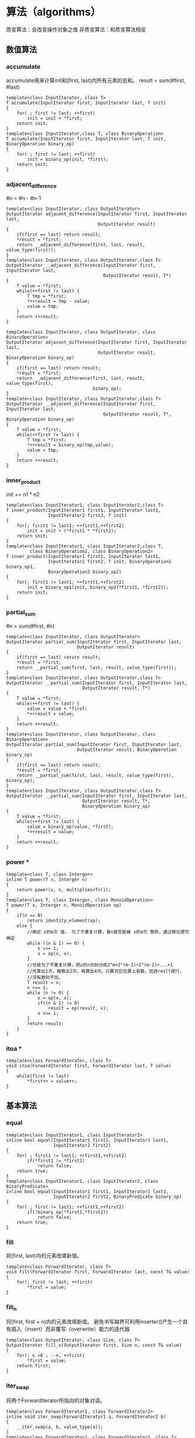 * 算法（algorithms）	
质变算法：会改变操作对象之值
非质变算法：和质变算法相反

** 数值算法
*** accumulate

accumulate用来计算init和[first, last)内所有元素的总和。
result = sum(#first, #last)
#+BEGIN_SRC C++
  template<class InputIterator, class T>
  T accumulate(InputIterator first, InputIterator last, T init)
  {
      for( ; first != last; ++first)
          init = init + *first;
      return init;
  }
  template<class InputIterator,class T, class BinaryOperation>
  T accumulate(InputIterator first, InputIterator last, T init, BinaryOperation binary_op)
  {
      for( ; first != last; ++first)
          init = binary_op(init, *first);
      return init;
  }
#+END_SRC
*** adjacent_difference

#n = #n - #n-1
#+BEGIN_SRC C++
  template<class InputIterator, class OutputIterator>
  OutputIterator adjacent_difference(InputIterator first, InputIterator last,
                                     OutputIterator result)
  {
      if(first == last) return result;
      ,*result = *first;
      return __adjacent_difference(first, last, result, value_type(first));
  }
  template<class InputIterator, class OutputIterator,class T>
  OutputIterator __adjacent_difference(InputIterator first, InputIterator last,
                                       OutputIterator result, T*)
  {
      T value = *first;
      while(++first != last) {
          T tmp = *first;
          ,*++result = tmp - value;
          value = tmp;
      }
      return ++result;
  }

  template<class InputIterator, class OutputIterator, class BinaryOperation>
  OutputIterator adjacent_difference(InputIterator first, InputIterator last,
                                     OutputIterator result, BinaryOperation binary_op)
  {
      if(first == last) return result;
      ,*result = *first;
      return __adjacent_difference(first, last, result, value_type(first),
                                   binary_op);
  }
  template<class InputIterator, class OutputIterator,class T>
  OutputIterator __adjacent_difference(InputIterator first, InputIterator last,
                                       OutputIterator result, T*, BinaryOperation binary_op)
  {
      T value = *first;
      while(++first != last) {
          T tmp = *first;
          ,*++result = binary_op(tmp,value);
          value = tmp;
      }
      return ++result;
  }
#+END_SRC
*** inner_product

init += n1 * n2
#+BEGIN_SRC C++
  template<class InputIterator1, class InputIterator2,class T>
  T inner_product(InputIterator1 first1, InputIterator last1,
                  InputIterator2 first2, T init)
  {
      for(; first1 != last1; ++first1,++first2)
          init = init + (*first1 * *first2);
      return init;
  }
  template<class InputIterator1, class InputIterator2,class T,
           class BinaryOperation1, class BinaryOperation2>
  T inner_product(InputIterator1 first1, InputIterator last1,
                  InputIterator2 first2, T init, BinaryOperation1 binary_op1,
                  BinaryOperation2 binary_op2)
  {
      for(; first1 != last1; ++first1,++first2)
          init = binary_op1(init, binary_op2(*first1, *first2));
      return init;
  }
#+END_SRC
*** partial_sum

#n = sum(#first, #n)
#+BEGIN_SRC C++
  template<class InputIterator, class OutputIterator>
  OutputIterator partial_sum(InputIterator first, InputIterator last,
                             OutputIterator result)
  {
      if(first == last) return result;
      ,*result = *first;
      return __partial_sum(first, last, result, value_type(first));
  }
  template<class InputIterator, class OutputIterator,class T>
  OutputIterator __partial_sum(InputIterator first, InputIterator last,
                               OutputIterator result, T*)
  {
      T value = *first;
      while(++first != last) {
          value = value + *first;
          ,*++result = value;
      }
      return ++result;
  }
  template<class InputIterator, class OutputIterator, class BinaryOperation>
  OutputIterator partial_sum(InputIterator first, InputIterator last,
                             OutputIterator result, BinaryOperation binary_op)
  {
      if(first == last) return result;
      ,*result = *first;
      return __partial_sum(first, last, result, value_type(first), binary_op);
  }
  template<class InputIterator, class OutputIterator,class T>
  OutputIterator __partial_sum(InputIterator first, InputIterator last,
                               OutputIterator result, T*,
                               BinaryOperation binary_op)
  {
      T value = *first;
      while(++first != last) {
          value = binary_op(value, *first);
          ,*++result = value;
      }
      return ++result;
  }
#+END_SRC
*** power *

#+BEGIN_SRC c++
  template<class T, class Interger>
  inline T power(T x, Interger n)
  {
      return power(x, n, multiplies<T>());
  }
  template<class T, class Interger, class MonoidOperation>
  T power(T x, Interger n, MonoidOperation op)
  {
      if(n == 0)
          return identity_element(op);
      else {
          //确定 x的m次 值， 为了不重复计算，看n是否能被 x的m次 整除，通过移位便可确定
          while ((n & 1) == 0) {
              n >>= 1;
              x = op(x, x);
          }
          //也是为了不重复计算，把x的n次拆分成2^m+2^(m-1)+2^(m-2)+...+1
          //先算出1次，再算出2次，再算出4次。只要对应位置上有数，加进reslt就行，
          //没有数则不加。
          T result = x;
          n >>= 1;
          while (n != 0) {
              x = op(x, x);
              if((n & 1) != 0)
                  result = op(result, x);
              n >>= 1;
          }
          return result;
      }
  }
#+END_SRC    
*** itoa *

#+BEGIN_SRC C++
  template<class ForwardIterator, class T>
  void itoa(ForwardIterator first, ForwardIterator last, T value)
  {
      while(first != last)
          ,*first++ = value++;
  }
#+END_SRC
** 基本算法
*** equal

#+BEGIN_SRC C++
  template<class InputIterator1, class InputIterator2>
  inline bool equal(InputIterator1 first1, InputIterator1 last1,
                    InputIterator2 first2)
  {
      for( ; first1 != last1; ++first1,++first2)
          if(*first1 != *first2)
              return false;
      return true;
  }
  template<class InputIterator1, class InputIterator2, class BinaryPredicate>
  inline bool equal(InputIterator1 first1, InputIterator1 last1,
                    InputIterator2 first2, BinaryPredicate binary_op)
  {
      for( ; first != last1; ++first1,++first2)
          if(!binary_op(*first1,*first2))
              return false;
      return true;
  }
#+END_SRC
*** fill

将[first, last)内的元素改填新值。
#+BEGIN_SRC C++
  template<class ForwardIterator, class T>
  void fill(ForwardIterator first, ForwardIterator last, const T& value)
  {
      for(; first != last; ++first)
          ,*first = value;
  }
#+END_SRC
*** fill_n

将[first, first + n)内的元素改填新值。
避免书写越界可利用inserter()产生一个具有插入（insert）而非覆写（overwrite）能力的迭代器
#+BEGIN_SRC C++
  template<class OutputIterator, class Size, class T>
  OutputIterator fill_n(OutputIterator first, Size n, const T& value)
  {
      for(; n >0 ; --n, ++first)
          ,*first = value;
      return first;
  }
#+END_SRC
*** iter_swap

将两个ForwardIterator所指向的对象对调。
#+BEGIN_SRC C++
  template<class ForwardIterator1, class ForwardIterator2>
  inline void iter_swap(ForwardIterator1 a, ForwardIterator2 b)
  {
      __iter_swap(a, b, value_type(a));
  }
  template<class ForwardIterator1, class ForwardIterator2, class T>
  inline void __iter_swap(ForwardIterator1 a, ForwardIterator2 b, T*)
  {
      T tmp = *a;
      *a = *b;
      *b = tmp;
  }
#+END_SRC
*** lexicographical_compare

以“字典排列方式”对两个序列[first1, last1)和[first2, last2)进行比较。
#+BEGIN_SRC C++
  template<class InputIterator1, class InputIterator2>
  bool lexicographical_compare(InputIterator1 first1, InputIterator1 last1,
                               InputIterator2 first2, InputIterator2 last2)
  {
      for(; first1 != last1 && first2 != last2; ++first1, ++first2)
      {
          if(*first1 < *first2)
              return true;
          if(*first2 < *first1)
              return false
      }
      return first1 == last1 && first2 != last2;
  }
  template<class InputIterator1, class InputIterator2, class Compare>
  bool lexicographical_compare(InputIterator1 first1, InputIterator1 last1,
                               InputIterator2 first2, InputIterator2 last2,
                               Compare comp)
  {
      for(; first1 != last1 && first2 != last2; ++first1, ++first2)
      {
          if(comp(*first1, *first2))
              return true;
          if(comp(*first2, *first1))
              return false
      }
      return first1 == last1 && first2 != last2;
  }
#+END_SRC

为了增进效率，SGI还设计了一个特化版本用于原生指针 const unsigned char *:
#+BEGIN_SRC C++
  inline bool
  lexicographical_compare(const unsigned char* first1, const unsigned char* last1,
                          const unsigned char* first2, const unsigned char* last2)
  {
      const size_t len1 = last1 - first1;
      const size_t len2 = last2 - first2;
      const int result = memcmp(first1, first2, min(len1, len2));
      return result != 0 ? result < 0 : len1 < len2;
  }
#+END_SRC
*** max

取两个对象中的较大值。
#+BEGIN_SRC C++
  template<class T>
  inline const T& max(const T& a, const T& b)
  {
      return a < b ? b : a;
  }
  template<class T, class Compare>
  inline const T& max(const T& a, const T& b, Compare comp)
  {
      return comp(a, b) ? b : a;
  }
#+END_SRC
*** min

取两个对象中的较小值。
#+BEGIN_SRC C++
  template<class T>
  inline const T& min(const T& a, const T& b)
  {
      return b < a ? b : a;
  }
  template<class T, class Compare>
  inline const T& min(const T& a, const T& b, Compare comp)
  {
      return comp(b,a) ? b : a;
  }
#+END_SRC
*** mismatch

用来平行比较两个序列，指出两者之间的第一个不匹配点。返回一对迭代器（pair），分别指向两序列中的不匹配点。
#+BEGIN_SRC C++
  template<class InputIterator1, class InputIterator2>
  pair<InputIterator1, InputIterator2> mismatch(InputIterator1 first1, InputIterator1 last1,
                                                InputIterator2 first2)
  {
      while (first != last1 && *first1 == *first2) {
          ++first1;
          ++first2;
      }
      return pair<InputIterator1, InputIterator2>(first1, first2);
  }
  template<class InputIterator1, class InputIterator2, class BinaryPredicate>
  pair<InputIterator1, InputIterator2> mismatch( InputIterator1 first1,InputIterator1 last1,
                                                 InputIterator2 first2, BinaryPredicate binary_pred)
  {
      while (first1 != last1 && binary_pred(*first1, *first2)) {
          ++first1;
          ++first2;
      }
      return pair<InputIterator1, InputIterator2>(first1, first2);
  }
#+END_SRC
*** swap

用来交换（对调）两个对象的内容。
#+BEGIN_SRC C++
  template<class T>
  inline void swap(T& a, T& b)
  {
      T tmp = a;
      a = b;
      b = tmp;
  }
#+END_SRC
*** copy --强化效率无所不用其极

泛化
#+BEGIN_SRC C++
  template<class InputIterator, class OutputIterator>
  inline OutputIterator copy(InputIterator first, InputIterator last,
                             OutputIterator result)
  {
      return __copy_dispatch<InputIterator,OutputIterator>()
          (first, last, result);
  }
  template<class InputIterator, char OutputIterator>
  struct __copy_dispatch
  {
      OutputIterator operator()(InputIterator first, InputIterator last,
                                OutputIterator result) {
          //传入一个迭代器标签，区分是否是随机迭代器
          return __copy(first, last, result, iterator_category(first));
      }
  };
  // 指针特化
  template<class T>
  struct __copy_dispatch<T*, T*>
  {
      T* operator()(T* first, T* last, T* result) {
          //判断 是否 没有 assignment_operator重载操作
          typedef typename __type_traits<T>::has_trivial_assignment_operator t;
          return __copy_t(first, last, result, t());
      }
  };
  // const指针特化 
  template<class T>
  struct __copy_dispatch<const T*, T*>
  {
      T* operator()(const T* first, const T* last, T* result) {
          typedef typename __type_traits<T>:: has_trivial_assignment_operator t;
          return __copy_t(first, last, result, t());
      }
  };
  //input是基类，不管forward 还是bidi迭代器都走这边
  template<class InputIterator, class OutputIterator>
  inline OutputIterator __copy(InputIterator first, InputIterator last,
                               OutputIterator result, input_iterator_tag)
  {
      for(; first != last; ++result, ++first)
          ,*result = *first;
      return result;
  }
  //随机迭代器走这边
  template<class RandomAccessIterator, class OutputIterator>
  inline OutputIterator __copy(RandomAccessIterator first, RandomAccessIterator last,
                               OutputIterator result, random_access_iterator_tag)
  {
      return __copy_d(first, last, result, distance_type(first));
  }
  //直接算出区间大小，根据大小来循环 不需要判断迭代是否相等，可以有效提升速度
  template<class RandomAccessIterator, class OutputIterator, class Distance>
  inline OutputIterator
  __copy_d(RandomAccessIterator first, RandomAccessIterator last,
           OutputIterator result, Distance*)
  {
      for(Distance n = last - first; n > 0; --n, ++result, ++first )
          ,*result = *first;
      return result;
  }
  //是 没有assignment_operator重载操作的话 就走这。直接复制内存
  template<class T>
  inline T* __copy_t(const T* first, const T* last, T* result, __true_type)
  {
      memmove(result, first, sizeof(T) * (last - first));
      return result + (last - first);
  }
  //不是 没有assignment_operator重载操作(也就是有重载) 走这边，调用随机迭代器的copy方法
  template<class T>
  inline T* __copy_t(const T* first, const T* last, T* result,
                     __false_type)
  {
      return __copy_d(first, last, result, (ptrdiff_t*) 0);
  }
#+END_SRC

特化
#+BEGIN_SRC C++
  inline char* copy(const char* first, const char* last, char* result)
  {
      memmove(result, first, last - first);
      return result + (last - first);
  }
  inline wchar_t* copy(const wchar_t* first, const wchar_t* last,
                       const wchar_t* result)
  {
      memmove(result, first, sizeof(wchar_t) * (last - first));
      return result + (last - first);
  }
#+END_SRC
*** copy_backward -- 参照 copy

将[first,last)区间内的每一个元素，以逆行的方向复制到以result-1为起点，方向亦为逆行的区间上。

#+BEGIN_SRC C++
  template<class BidirectionalIterator1, class BidirectionalIterator2>
  inline BidirectionalIterator2 copy( BidirectionalIterator1 first,
                                      BidirectionalIterator1 last,
                                      BidirectionalIterator2 result);
#+END_SRC
copy_backward 所接受的迭代器必须是BidirectionalTterators, 才能够“倒行逆施”。

** set 相关算法
STL一共提供了四种与set（集合）相关的算法，分别是并集（union）、交集（intersection）、差集（difference）、对称差集（symmetric difference）。

*** set_union

*** set_intersection

*** set_difference

*** set_symmetric_difference

** heap 相关算法

*** make_heap

*** pop_heap

*** push_heap

*** sort_heap

** 其他算法
*** adjacent_find

找到第一组满足条件的相邻元素。
#+BEGIN_SRC C++
  template<class ForwardIterator>
  ForwardIterator adjacent_find(ForwardIterator first, ForwardIterator last)
  {
      if (first == last)
          return last;
      ForwardIterator next = first;
      while (++next != last) {
          if(*first == *next) return first;
          first = next;
      }
      return last;
  }
  template<class ForwardIterator>
  ForwardIterator adjacent_find(ForwardIterator first, ForwardIterator last
                                BinaryPredicate binary_op)
  {
      if (first == last)
          return last;
      ForwardIterator next = first;
      while (++next != last) {
          if(binary_op(*first, *next)) return first;
          first = next;
      }
      return last;
  }
#+END_SRC
*** count

运用equality操作符，将[first, last)区间内的每一个元素拿来和指定值value比较，并返回与value相等的元素个数。
#+BEGIN_SRC C++
  template<class InputIterator, class T>
  typename iterator_traits<InputIterator>::difference_type
  count(InputIterator first, InputIterator last, const T& value)
  {
      typename iterator_traits<InputIterator>::difference_type n = 0;
      for(; first != last; ++first)
          if(*first == value) ++n;
      return n;
  }
#+END_SRC
*** count_if

将制定操作（一个仿函数）pred实施于[first, last)区间内的每一个元素身上，并将“造成pred之计算结果为true”的所有元素的个数返回。
#+BEGIN_SRC C++
  template<class InputIterator, class Predicate>
  typename iterator_traits<InputIterator>::difference_type
  count_if(InputIterator first, InputIterator last, Predicate pred)
  {
      typename iterator_traits<InputIterator>::difference_type n = 0;
      for(; first != last; ++first)
          if(pred(*first)) ++n;
      return n;
  }
#+END_SRC
*** find 参照 count

#+BEGIN_SRC C++
  template<class InputIterator, class T>
  InputIterator find(InputIterator first, InputIterator last, const T& value);
#+END_SRC
*** find_if 参照 count_if

#+BEGIN_SRC C++
  template<class InputIterator, class Predicate>
  typename iterator_traits<InputIterator>::difference_type
  find_if(InputIterator first, InputIterator last, Predicate pred);
#+END_SRC
*** find_end

在序列一[first1, last1)所涵盖的区间中，查找序列二[first2, last2)的最后一次出现点。

#+BEGIN_SRC C++
  template<class ForwardIterator1, class ForwardIterator2>
  inline ForwardIterator1
  find_end(ForwardIterator1 first1, ForwardIterator1 last1,
           ForwardIterator2 first2, ForwardIterator2 last2)
  {
      typedef typename iterator_traits<ForwardIterator1>::iterator_category category1;
      typedef typename iterator_traits<ForwardIterator2>::iterator_category category2;
      return __find_end(first1, last1, first2, last2, category1(), category2());
  }
  template<class ForwardIterator1, class ForwardIterator2>
  ForwardIterator1 __find_end(ForwardIterator1 first1, ForwardIterator1 last1,
                              ForwardIterator2 first2, ForwardIterator2 last2,
                              forward_iterator_tag, forward_iterator_tag)
  {
      if(first2 == last2) return last1;
      else {
          ForwardIterator1 result = last1;
          while (1) {
              //先搜索下一组，再把下一组赋给result  就和单链表删除节点一样，要删除下一个节点，
              //我们要预留上一个节点，这里是要先找到 下一个不符合的情况 我们才知道这是最后一个
              ForwardIterator1 new_result = search(first1, last1, first2, last2);
              if(new_result == last1) return result;
              else {
                  result = new_result;
                  first1 = new_result;
                  ++first;
              }
          }
      }
  }
  //双向迭代器走这边
  template<class BidirectionalIterator1, class BidirectionalIterator2>
  BidirectionalIterator1
  __find_end(BidirectionalIterator1 first1, BidirectionalIterator1 last1,
             BidirectionalIterator2 first2, BidirectionalIterator2 last2,
             bidirectional_iterator_tag, bidirectional_iterator_tag)
  {
      typedef reverse_iterator<BidirectionalIterator1> reviter1;
      typedef reverse_iterator<BidirectionalIterator2> reviter2;
      //先确定end位置
      reviter1 rlast1(first1);
      reviter2 rlast2(first2);
      //找到第一组就可以了
      reviter1 rresult = search(reviter1(last1), rlast1, reviter2(last2), rlast2);
      if(rresult == rlast1) return last1;       //没找到
      else {
          //修改位置， base()成员函数可以取得真实位置，因为反向迭代器有两个位置，
          //一个是真实位置，一个是他 “下一个”位置 他的”下一个“其实是正向迭代器的上一个
          //1 2 3 此时反向迭代器指向3 operator*() 取到的是2 base()取到的是 3
          //下面的操作是为了使result == end
          BidirectionalIterator1 result = rresult.base();
          //减去距离，就可以使result变成first
          advance(result, -distance(first2, last2));
          return result;
      }
  }
#+END_SRC
*** find_first_of 参照 find_end

在序列一[first1, last1)所涵盖的区间中，查找序列二[first2, last2)的第一次出现点。
#+BEGIN_SRC C++
  template<class InputIterator, class ForwardIterator>
  InputIterator find_first_of(InputIterator first1, InputIterator last1,
                              ForwardIterator first2, ForwardIterator last2)
  {
      for(; first1 != last1; ++first1)
          for(ForwardIterator iter = first2; iter != last2; ++iter)
              if(*first1 == *iter) return first;
      return last1;
  }
  template<class InputIterator, class ForwardIterator, class BinaryPredicate>
  InputIterator find_first_of(InputIterator first1, InputIterator last1,
                              ForwardIterator first2, ForwardIterator last2
                              BinaryPredicate comp)
  {
      for(; first1 != last1; ++first1)
          for(ForwardIterator iter = first2; iter != last2; ++iter)
              if(comp(*first1 == *iter)) return first;
      return last1;
  }
#+END_SRC
*** for_each

将仿函数f施行于[first1, last1)区间内的每一个元素身上。
#+BEGIN_SRC C++
  template<class InputIterator, class Function>
  Function for_each(InputIterator first, InputIterator last, Function f)
  {
      for(; first != last; ++first) f(*first);
      return f;
  }
#+END_SRC
*** generate

将仿函数gen的运算结果填写在[first, last)区间内的所有元素身上。
#+BEGIN_SRC C++
  template<class ForwardIterator, class Generator>
  void generate(ForwardIterator first, ForwardIterator last, Generator gen)
  {
      for(; first != last; ++first)
          ,*first = gen();
  }
#+END_SRC
*** generate_n
    
将仿函数gen的运算结果填写在[first, first + n)区间内的所有元素身上。

#+BEGIN_SRC C++
  template<class OutputIterator,class Size, class Generator>
  OutputIterator generate_n(OutputIterator first, Size n, Generator gen)
  {
      for(; n > 0; --n, ++first) *first = gen();
      return first;
  }
#+END_SRC
*** includes (应用于有序区间)

判断序列二是否“涵盖于”序列一。
#+BEGIN_SRC C++
  template<class InputIterator1, class InputIterator2>
  bool includes(InputIterator1 first1, InputIterator1 last1,
                InputIterator2 first2, InputIterator2 last2)
  {
      while (first1 != last1 && first2 != last2) {
          if(*first2 < *first1) return false;
          else if(*first1 < *first2) ++first1;
          else ++first1, ++first2;
      }
      return first2 == last2;
  }

  template<class InputIterator1, class InputIterator2, class Compare>
  bool includes(InputIterator1 first1, InputIterator1 last1,
                InputIterator2 first2, InputIterator2 last2, Compare comp)
  {
      while (first1 != last1 && first2 != last2) {
          if(compare(*first2, *first1)) return false;
          else if(compare(*first1, *first2)) ++first1;
          else ++first1, ++first2;
      }
      return first2 == last2;
  }
#+END_SRC
*** max_element

返回一个迭代器，指向序列之中数值最大的元素。
#+BEGIN_SRC C++
  template<class ForwardIterator>
  ForwardIterator max_element(ForwardIterator first, ForwardIterator last)
  {
      if(first == last) return first;
      ForwardIterator result = first;
      while(++first != last)
          if(*result < *first) result = first;
      return result;
  }
  template<class ForwardIterator, class Compare>
  ForwardIterator max_element(ForwardIterator first, ForwardIterator last,
                              Compare comp)
  {
      if(first == last) return first;
      ForwardIterator result = first;
      while(++first != last)
          if(comp(*result, *first)) result = first;
      return result;
  }
#+END_SRC
*** min_element -- 参照 max_element

返回一个迭代器，指向序列之中数值最小的元素。

*** merge (应用于有序空间)

将两个序列合并为一个序列
#+BEGIN_SRC C++
  template<class InputIterator1, class InputIterator2, class OutputIterator>
  OutputIterator merge(InputIterator1 first1, InputIterator1 last1,
                       InputIterator2 first2, InputIterator2 last2,
                       OutputIterator result)
  {
      while (first1 != last1 && first2 != last2) {
          if(*first2 < *first1) {
              ,*result = *first2;
              ++first2;
          }
          else {
              ,*result = *first1;
              ++first1;
          }
          ++result;
      }
      return copy(first2, last2, copy(first1, last1, result));
  }
  template<class InputIterator1, class InputIterator2, class OutputIterator, class Compare>
  OutputIterator merge(InputIterator1 first1, InputIterator1 last1,
                       InputIterator2 first2, InputIterator2 last2,
                       OutputIterator result, Compare comp)
  {
      while (first1 != last1 && first2 != last2) {
          if(comp(*first2, *first1)) {
              ,*result = *first2;
              ++first2;
          }
          else {
              ,*result = *first1;
              ++first1;
          }
          ++result;
      }
      return copy(first2, last2, copy(first1, last1, result));
  }
#+END_SRC
*** partition

将区间[first, last)中的元素重新排列，所有被一元条件运算pred判定为true的元素，都会被放在区间的前端，被判定为false的元素，都会被放在区间的后端。这个算法并不保证保留元素的原始相对位置。如果需要保留原始相对位置，应使用stable_partition。
#+BEGIN_SRC C++
  template<class BidirectionalIterator, class Predicate>
  BidirectionalIterator partition(BidirectionalIterator first,
                                  BidirectionalIterator last,
                                  Predicate pred)
  {
      while (true) {
          while (true) {
              if(first == last) return first;
              else if(pred(*first)) ++first;
              else break;
          } --last;             //第一次指向的事end所以-- 之后指向的是判断过的数，所以要--
          while (true) {
              if(first == last) return first;
              else if(!pred(*last)) --last;
              else break;
          }
          iter_swap(first, last);
          ++first;            //接下来要判断下一个
      }
  }
#+END_SRC
*** remove 移除（但不删除）

移除[first, last)区间内所有与value相等的元素。
注意：这一算法并不是真正从容器中删除那些元素（换句话说容器的大小并没有发生改变）。
#+BEGIN_SRC C++
  template<class ForwardIterator, class T>
  ForwardIterator remove(ForwardIterator first, ForwardIterator last,
                         const T& value)
  {
      first = find(first, last, value);
      ForwardIterator next = first;
      return first == last ? first : remove_copy(++next, last, first, value);
  }
#+END_SRC
*** remove_copy

移除[first, last)区间内所有与value相等的元素。（原容器不发生改变）将结果复制到一个以result表示起始位置的容器身上。
#+BEGIN_SRC C++
  template<class InputIterator, class OutputIterator, class T>
  OutputIterator remove_copy(InputIterator, first, InputIterator last,
                             OutputIterator result, const T& value)
  {
      for(; first != last; ++first)
          if(*first != value) {
              ,*result = *first;
              ++result;
          }
      return result;
  }
#+END_SRC
*** remove_if -- 参照 remove

*** remove_copy_if -- 参照 remove_copy

*** replace

将[first, last)区间内的所有old_value都以new_value取代。
#+BEGIN_SRC C++
  template<class ForwardIterator, class T>
  void replace(ForwardIterator first, ForwardIterator last,
               const T& old_value, const T& new_value)
  {
      for(; first != last; ++first)
          if(*first == old_value)
              ,*first = new_value;
  }
#+END_SRC
*** replace_copy

将[first, last)区间内的所有old_value都以new_value取代。（原容器不发生改变）将结果复制到一个以result表示起始位置的容器身上。
#+BEGIN_SRC C++
  template<class InputIterator, class OutputIterator, class T>
  OutputIterator replace_copy(InputIterator first, InputIterator last,
                              OutputIterator result, const T& old_value,
                              const T& new_value)
  {
      for(; first != last; ++first, ++result)
          ,*result = *first == old_value ? new_value : *first;
      return result;
  }
#+END_SRC
*** replace_if -- 参照 replace

*** replace_copy_if -- 参照 replace_copy
    
*** reverse

将序列[first, last)区间的元素在原容器中颠倒重排。
#+BEGIN_SRC C++
  template<class BidirectionalIterator>
  inline void reverse(BidirectionalIterator first, BidirectionalIterator last)
  {
      __reverse(first, last, iterator_category(first));
  }
  template<class BidirectionalIterator>
  void __reverse(BidirectionalIterator first, BidirectionalIterator last,
                 bidirectional_iterator_tag)
  {
      while (true) {
          if(first == last || first == --last) return;
          else iter_swap(first++, last);
      }
  }
  //随机迭代器的版本只需要判断一次 而非随机迭代器要判断两次，故效率上有差距，所以分开写
  template<class RandomAccessIterator>
  void __reverse(RandomAccessIterator first, RandomAccessIterator last,
                 random_access_iterator_tag)
  {
      while(first < last)
          iter_swap(first++, --last);
  }
#+END_SRC

*** reverse_copy

#+BEGIN_SRC C++
  template<class BidirectionalIterator, class OutputIterator>
  OutputIterator reverse_copy(BidirectionalIterator first,
                              BidirectionalIterator last,
                              OutputIterator result)
  {
      while (first != last) {
          --last;
          ,*result = *last;
          ++result;
      }
      return result;
  }
#+END_SRC

*** rotate

将[first, middle)内的元素和[middle, last)内的元素互换。
#+BEGIN_SRC C++
  template<class ForwardIterator>
  inline void rotate(ForwardIterator first, ForwardIterator middle,
                     ForwardIterator last)
  {
      if(first == middle || middle == last) return;
      __rotate(first, middle, last, distance_type(first),
               iterator_category(first));
  }
  //单向的迭代器走这边
  //只能单向行走，效率最低，要赋值起码1.5n次(当两者区间相同时)。
  //调用一次swap就要赋值3次
  template<class ForwardIterator, class Distance>
  void __rotate(ForwardIterator first, ForwardIterator middle,
                ForwardIterator last, Distance*, forward_iterator_tag)
  {
      for(ForwardIterator i = middle; ;) {
          iter_swap(first, i);
          ++first;
          ++i;
          if(first == middle) {
              if(i == last) return;
              middle = i;
          }
          else if(i ==last) i = middle;
      }
  }
  //三次反转 固定赋值1.5n次
  template<class BidirectionalIterator, class Distance>
  void __rotate(BidirectionalIterator first, BidirectionalIterator middle,
                BidirectionalIterator last, Distance*,
                bidirectional_iterator_tag)
  {
      reverse(first, middle);
      reverse(middle, last);
      reverse(first, last);
  }
  template<class RandomAccessIterator, class Distance>
  void __rotate(RandomAccessIterator first, RandomAccessIterator middle,
                RandomAccessIterator last, Distance*,
                random_access_iterator_tag)
  {
      Distance n = __gcd(last - first, middle - first);
      while (n--)
          __rotate_cycle(first, last, first + n, middle - first,
                         value_type(first));
  }
  template<class EuclideanRingElement>
  EuclideanRingElement __gcd(EuclideanRingElement m, EuclideanRingElement n)
  {
      while (n != 0) {
          EuclideanRingElement t = m % n;
          m = n;
          n = t;
      }
      return m;
  }
  //最差的情况赋值1.5n次(当区间相等时)，最少赋值n＋1次(第一个或第二个区间为1时)。
  template<class RandomAccessIteratorm, class Distance, class T>
  void __rotate_cycle(RandomAccessIterator first, RandomAccessIterator last,
                      RandomAccessIterator initial, Distance shift, T*)
  {
      T value = *initial;
      RandomAccessIterator ptr1 = initial;
      RandomAccessIterator ptr2 = ptr1 + shift;
      while (ptr2 != initial) {
          ,*ptr1 = *ptr2;
          ptr1 = ptr2;
          if(last - ptr2 > shift)
              ptr2 += shift;
          else
              ptr2 = first + (shift - (last - ptr2));
      }
      ,*ptr1 = value;
  }
#+END_SRC
    
*** rotate_copy

#+BEGIN_SRC C++
  template<class ForwardIterator, class OutputIterator>
  OutputIterator rotate_copy(ForwardIterator first, ForwardIterator middle,
                             ForwardIterator last, OutputIterator result)
  {
      return copy(first, middle, copy(middle, last, result));
  }
#+END_SRC
*** search

#+BEGIN_SRC C++
  template<class ForwardIterator1, class ForwardIterator2>
  inline ForwardIterator search(ForwardIterator1 first1,
                                ForwardIterator1 last1,
                                ForwardIterator2 first2,
                                ForwardIterator last2)
  {
      return __search(first1, last1, first2, last2,distance_type(first1),
                      distance_type(first2));
  }

  template<class ForwardIterator1, class ForwardIterator2, class distance1,
           class Distance2>
  ForwardIterator1 __search(ForwardIterator1 first1, ForwardIterator1 last1,
                            ForwardIterator2 first2, ForwardIterator2 last2,
                            Distance1*, Distance2*)
  {
      Distance1 d1 = 0;
      distance(first1, last1, d1);
      Distance2 d2 = 0;
      distance(first2, last2, d2);
      if(d1 < d2) return last1;
      ForwardIterator1 current1 = first1;
      ForwardIterator2 current2 = first2;
      while (current2 != last2) {
          if (*current1 == *current2) {
              ++current1;
              ++current2;
          }
          else {
              if (d1 == d2)
                  return last1;
              else {
                  current1 = ++first1;
                  current2 = first2;
                  --d1;
              }
          }
      }
      return first1;
  }
#+END_SRC
*** search_n

#+BEGIN_SRC C++
  template<class ForwardIterator, class Interger, class T>
  ForwardIterator search_n(ForwardIterator first,
                           ForwardIterator last,
                           Interger count, const T& value)
  {
      if(count <= 0) return first;
      else {
          //先找到第一个
          first = find(first, last, value);
          while (first != last) {
              Interger n = count - 1;
              ForwardIterator i = first;
              ++i;
              //找连续符合的元素，都找到了的话 n会等于0；
              while (i != last && n != 0 && *i == value) {
                  ++i;
                  --n;
              }
              if(n == 0) return first;
              else
                  first = find(i, last, value);
          }
          return last;
      }
  }
  template<class ForwardIterator, class Interger, class T,
           class BinaryPredicate>
  ForwardIterator search_n(ForwardIterator first,
                           ForwardIterator last,
                           Interger count, const T& value,
                           BinaryPredicate binary_pred)
  {
      if(count <= 0) return first;
      else {
          //自己实现find，其实可以使用find_if版本的 不过需要使用bind函数
          while (first != last) {
              if(binary_pred(*first, value)) break;
              ++first;
          }
          while (first != last)
          {
              Interger n = count - 1;
              ForwardIterator i = first;
              ++i;
              //找连续符合的元素，都找到了的话 n会等于0；
              while (i != last && n != 0 && *i == value) {
                  ++i;
                  --n;
              }
              if(n == 0) return first;
              else {
                  while (i != last) {
                      if(binary_pred(*first, value)) break;
                      ++i;
                  }
                  first = i;
              }
          }
          return last;
      }
  }
#+END_SRC
*** swap_ranges

注意：区间不能重叠，不然会产生未知结果
#+BEGIN_SRC C++
  template<class ForwardIterator1, class ForwardIterator2>
  ForwardIterator2 swap_ranges(ForwardIterator1 first1,
                               ForwardIterator1 last1,
                               ForwardIterator2 first2)
  {
      for(; first != last1; ++first1, ++first2)
          iter_swap(first1, first2);
      return first2;
  }
#+END_SRC
*** transform

#+BEGIN_SRC C++
  template<class InputIterator, class OutputIterator, class UnaryOperation>
  OutputIterator transform(InputIterator first1, InputIterator last,
                           OutputIterator result, UnaryOperation op)
  {
      for(; first != last; ++first, ++result)
          ,*result = op(*first);
      return result;
  }
  template<class InputIterator1, class InputIterator2, class OutputIterator,
           class BinaryOperation>
  OutputIterator transform(InputIterator1 first1, InputIterator last1,
                           InputIterator2 first2, InputIterator last2,
                           BinaryOperation binary_op)
  {
      for(; first1 != last1; ++first1, ++first2, ++result)
          ,*result = binary_op(*first1, *first2);
      return result;
  }
#+END_SRC
*** unique

移除（remove）重复的元素。

#+BEGIN_SRC C++
  template<class ForwardIterator>
  ForwardIterator unique(ForwardIterator first, ForwardIterator last)
  {
      first = adjacent_find(first, last);
      return unique_copy(first, last, first);
  }
#+END_SRC
*** unique_copy


#+BEGIN_SRC C++
  template<class InputIterator, class ForwardIterator>
  inline OutputIterator unique_copy(InputIterator first,
                                    InputIterator last,
                                    OutputIterator result)
  {
      if(first == last) return result;
      return __unique_copy(first, last, result, iterator_category(result));
  }
  template<class InputIterator, class ForwardIterator>
  ForwardIterator __unique_copy(InputIterator first,
                                InputIterator last,
                                ForwardIterator result,
                                forward_iterator_tag)
  {
      ,*result = *first;
      while (++first != last) {
          if(*result != *first)
              ,*++result = *first;
      }
      return ++result;
  }
  template<class InputIterator, class OutputIterator>
  inline OutputIterator __unique_copy(InputIterator first,
                                      InputIterator last,
                                      ForwardIterator result,
                                      output_iterator_tag)
  {
      return __unique_copy(first, last, result, value_type(first));
  }
  template<class InputIterator, class OutputIterator, class T>
  OutputIterator __unique_copy(InputIterator first, InputIterator last,
                               OutputIterator result, T*)
  {
      T value = *first;
      ,*result = value;
      while (++first != last) {
          if(value != *first) { //如果result为只读，这里就只能通过值判断 而不能使用(*result != *first)
              value = *first;
              ,*++result = value;
          }
      }
      return ++result;
  }
#+END_SRC


